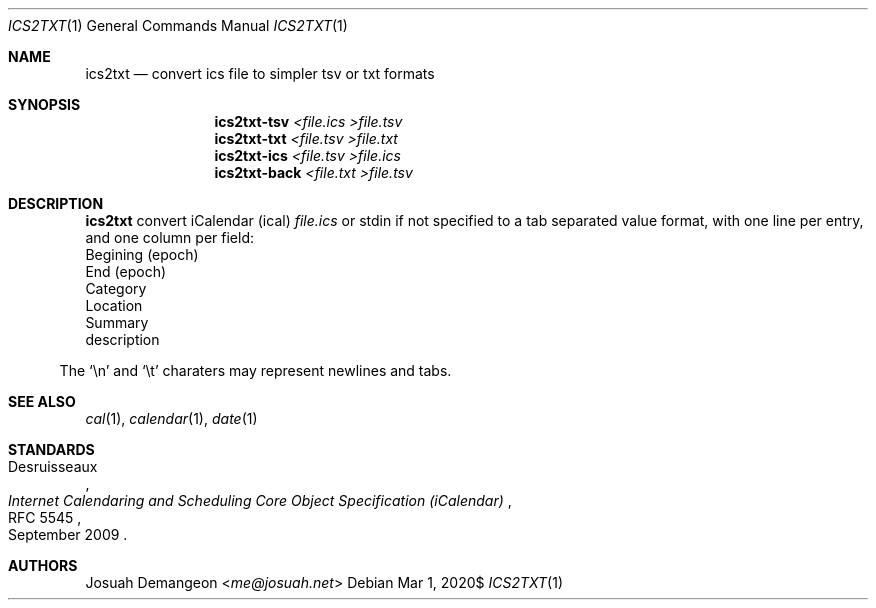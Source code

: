 .Dd $Mdocdate: Mar 1 2020$
.Dt ICS2TXT 1
.Os
.
.
.Sh NAME
.
.Nm ics2txt
.Nd convert ics file to simpler tsv or txt formats
.
.
.Sh SYNOPSIS
.
.Nm ics2txt-tsv Ar <file.ics >file.tsv
.Nm ics2txt-txt Ar <file.tsv >file.txt
.Nm ics2txt-ics Ar <file.tsv >file.ics
.Nm ics2txt-back Ar <file.txt >file.tsv
.
.Sh DESCRIPTION
.
.Nm
convert iCalendar 
.Pq ical
.Ar file.ics
or stdin if not specified to a tab separated value format, with one
line per entry, and one column per field:
.
.Bl -offset 1n -width 1n -enum -compact
.
.It
Begining (epoch)
.
.It
End (epoch)
.
.It
Category
.
.It
Location
.
.It
Summary
.
.It description
description
.
.El
.
.Pp
The
.Sq \en
and
.Sq \et
charaters may represent newlines and tabs.
.
.
.Sh SEE ALSO
.
.Xr cal 1 ,
.Xr calendar 1 ,
.Xr date 1
.
.
.Sh STANDARDS
.
.Rs
.%A Desruisseaux
.%D September 2009
.%T Internet Calendaring and Scheduling Core Object Specification (iCalendar)
.%R RFC 5545
.Re
.
.
.Sh AUTHORS
.
.An Josuah Demangeon Aq Mt me@josuah.net
